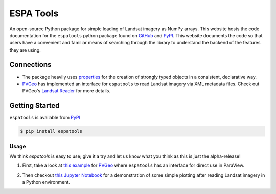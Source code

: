 ESPA Tools
==========

.. image:: https://readthedocs.org/projects/espatools/badge/?version=latest
   :target: https://espatools.readthedocs.io/en/latest/?badge=latest
   :alt: Documentation Status

.. image:: https://img.shields.io/pypi/v/espatools.svg
   :target: https://pypi.org/project/espatools/
   :alt: PyPI

.. image:: https://travis-ci.org/OpenGeoVis/espatools.svg?branch=master
   :target: https://travis-ci.org/OpenGeoVis/espatools
   :alt: Build Status

.. image:: https://img.shields.io/badge/docs%20by-gendocs-blue.svg
   :target: https://gendocs.readthedocs.io/en/latest/?badge=latest)
   :alt: Documentation Built by gendocs

.. image:: https://img.shields.io/github/stars/OpenGeoVis/espatools.svg?style=social&label=Stars
   :target: https://github.com/OpenGeoVis/espatools
   :alt: GitHub

An open-source Python package for simple loading of Landsat imagery as NumPy arrays.
This website hosts the code documentation for the ``espatools`` python package found on `GitHub`_ and `PyPI`_. This website documents the code so that users
have a convenient and familiar means of searching through the library to understand
the backend of the features they are using.


.. _GitHub: https://github.com/OpenGeoVis/espatools/
.. _PyPI: https://pypi.org/project/espatools/

Connections
-----------

- The package heavily uses `properties`_ for the creation of strongly typed objects in a consistent, declarative way.
- `PVGeo`_ has implemented an interface for ``espatools`` to read Landsat imagery via XML metadata files. Check out PVGeo's `Landsat Reader`_ for more details.

.. _properties: http://propertiespy.readthedocs.io/en/latest/
.. _PVGeo: http://pvgeo.org
.. _Landsat Reader: http://pvgeo.org/examples/grids/raster/

Getting Started
---------------

``espatools`` is available from `PyPI`_

.. _PyPI: https://pypi.org/project/espatools/

.. code-block:: bash

    $ pip install espatools


Usage
^^^^^

We think `espatools` is easy to use; give it a try and let us know what you think as this is just the alpha-release!

1. First, take a look at `this example`_ for `PVGeo`_ where ``espatools`` has an interface for direct use in ParaView.

.. _this example: http://pvgeo.org/examples/grids/raster/

2. Then checkout `this Jupyter Notebook`_ for a demonstration of some simple plotting after reading Landsat imagery in a Python environment.

.. _this Jupyter Notebook: https://github.com/OpenGeoVis/espatools/blob/master/Example.ipynb
